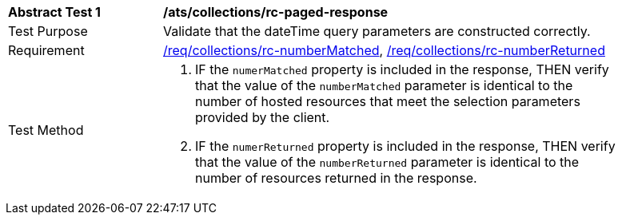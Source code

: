 [[ats_collections_rc-paged-response]]
[width="90%",cols="2,6a"]
|===
^|*Abstract Test {counter:ats-id}* |*/ats/collections/rc-paged-response*
^|Test Purpose |Validate that the dateTime query parameters are constructed correctly.
^|Requirement |<<req_collections_rc-numberMatched,/req/collections/rc-numberMatched>>, <<req_collections_rc-numberReturned,/req/collections/rc-numberReturned>>
^|Test Method |. IF the `numerMatched` property is included in the response, THEN verify that the value of the `numberMatched` parameter is identical to the number of hosted resources that meet the selection parameters provided by the client.
. IF the `numerReturned` property is included in the response, THEN verify that the value of the `numberReturned` parameter is identical to the number of resources returned in the response.
|===
